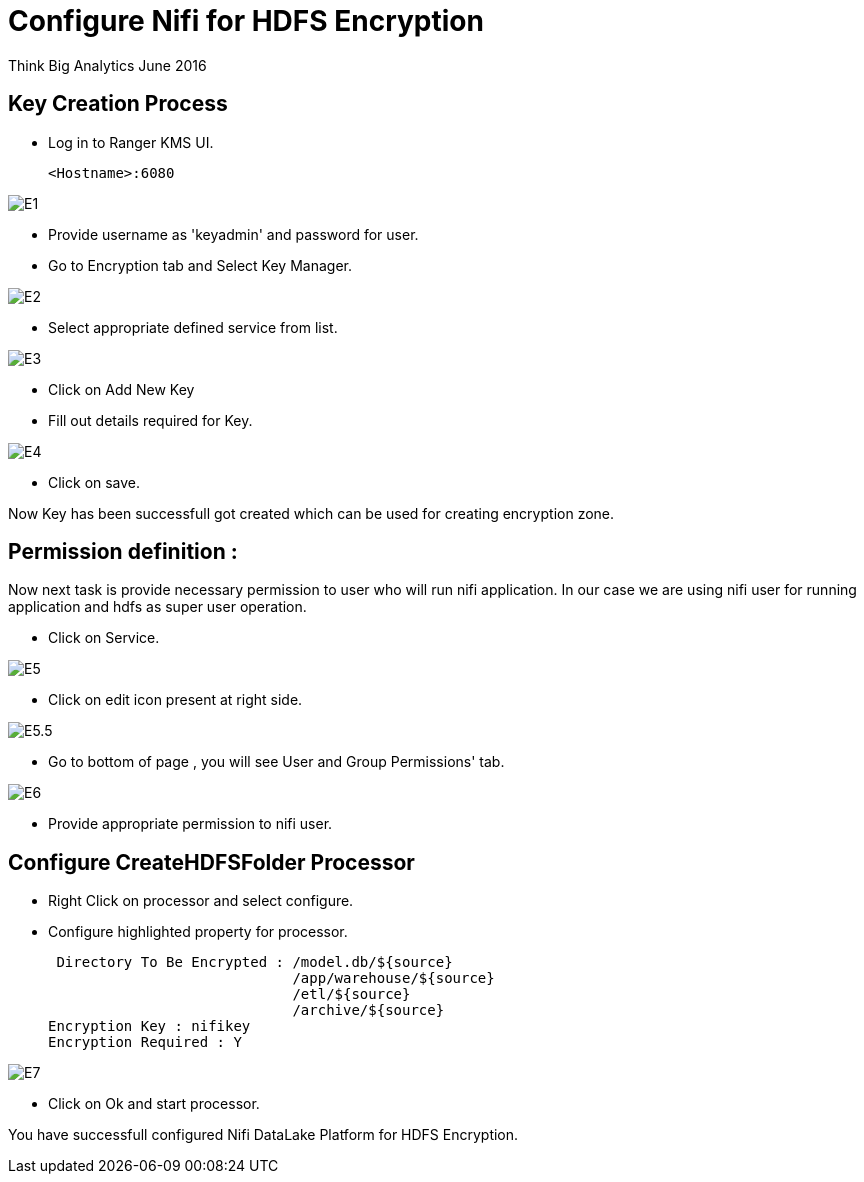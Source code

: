 = Configure Nifi for HDFS Encryption
ifdef::env-github,env-browser[:outfilesuffix: .adoc]

Think Big Analytics
June 2016

:toc:
:toclevels: 2
:toc-title: Contents

== Key Creation Process

* Log in to Ranger KMS UI.

    <Hostname>:6080

image::images/E1.png[]

* Provide username as 'keyadmin' and password for user.

* Go to Encryption tab and Select Key Manager.

image::images/E2.png[]

* Select appropriate defined service from list.

image::images/E3.png[]

* Click on Add New Key

* Fill out details required for Key.

image::images/E4.png[]

* Click on save.

Now Key has been successfull got created which can be used for creating encryption zone.

== Permission definition :

Now next task is provide necessary permission to user who will run nifi application. In our case we are using nifi user for running application and hdfs as 
super user operation.


* Click on Service.

image::images/E5.png[]

* Click on edit icon present at right side.

image::images/E5.5.png[]

* Go to bottom of page , you will see User and Group Permissions' tab.

image::images/E6.png[]

* Provide appropriate permission to nifi user.



== Configure CreateHDFSFolder Processor

* Right Click on processor and select configure.

* Configure highlighted property for processor.

      Directory To Be Encrypted : /model.db/${source}
                                  /app/warehouse/${source}
                                  /etl/${source}
                                  /archive/${source}
     Encryption Key : nifikey
     Encryption Required : Y

image::images/E7.png[]

* Click on Ok and start processor.

You have successfull configured Nifi DataLake Platform for HDFS Encryption.

	
